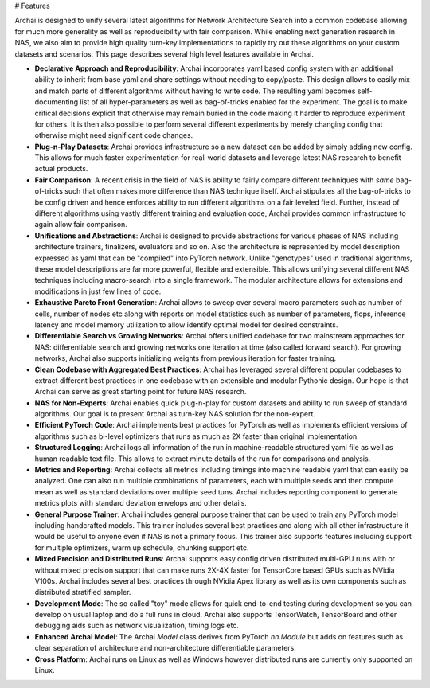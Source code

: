 # Features

Archai is designed to unify several latest algorithms for Network Architecture Search into a common codebase allowing for much more generality as well as reproducibility with fair comparison. While enabling next generation research in NAS, we also aim to provide high quality turn-key implementations to rapidly try out these algorithms on your custom datasets and scenarios. This page describes several high level features available in Archai.

* **Declarative Approach and Reproducibility**: Archai incorporates yaml based config system with an additional ability to inherit from base yaml and share settings without needing to copy/paste. This design allows to easily mix and match parts of different algorithms without having to write code. The resulting yaml becomes self-documenting list of all hyper-parameters as well as bag-of-tricks enabled for the experiment. The goal is to make critical decisions explicit that otherwise may remain buried in the code making it harder to reproduce experiment for others. It is then also possible to perform several different experiments  by merely changing config that otherwise might need significant code changes.

* **Plug-n-Play Datasets**: Archai provides infrastructure so a new dataset can be added by simply adding new config. This allows for much faster experimentation for real-world datasets and leverage latest NAS research to benefit actual products.

* **Fair Comparison**: A recent crisis in the field of NAS is ability to fairly compare different techniques with *same* bag-of-tricks such that often makes more difference than NAS technique itself. Archai stipulates all the bag-of-tricks to be config driven and hence enforces ability to run different algorithms on a fair leveled field. Further, instead of different algorithms using vastly different training and evaluation code, Archai provides common infrastructure to again allow fair comparison.

* **Unifications and Abstractions**: Archai is designed to provide abstractions for various phases of NAS including architecture trainers, finalizers, evaluators and so on. Also the architecture is represented by model description expressed as yaml that can be "compiled" into PyTorch network. Unlike "genotypes" used in traditional algorithms, these model descriptions are far more powerful, flexible and extensible. This allows unifying several different NAS techniques including macro-search into a single framework. The modular architecture allows for extensions and modifications in just few lines of code.

* **Exhaustive Pareto Front Generation**: Archai allows to sweep over several macro parameters such as number of cells, number of nodes etc along with reports on model statistics such as number of parameters, flops, inference latency and model memory utilization to allow identify optimal model for desired constraints.

* **Differentiable Search vs Growing Networks**: Archai offers unified codebase for two mainstream approaches for NAS: differentiable search and growing networks one iteration at time (also called forward search). For growing networks, Archai also supports initializing weights from previous iteration for faster training.

* **Clean Codebase with Aggregated Best Practices**: Archai has leveraged several different popular codebases to extract different best practices in one codebase with an extensible and modular Pythonic design. Our hope is that Archai can serve as great starting point for future NAS research.

* **NAS for Non-Experts**: Archai enables quick plug-n-play for custom datasets and ability to run sweep of standard algorithms. Our goal is to present Archai as turn-key NAS solution for the non-expert.

* **Efficient PyTorch Code**: Archai implements best practices for PyTorch as well as implements efficient versions of algorithms such as bi-level optimizers that runs as much as 2X faster than original implementation.

* **Structured Logging**: Archai logs all information of the run in machine-readable structured yaml file as well as human readable text file. This allows to extract minute details of the run for comparisons and analysis.

* **Metrics and Reporting**: Archai collects all metrics including timings into machine readable yaml that can easily be analyzed. One can also run multiple combinations of parameters, each with multiple seeds and then compute mean as well as standard deviations over multiple seed tuns. Archai includes reporting component to generate metrics plots with standard deviation envelops and other details.

* **General Purpose Trainer**: Archai includes general purpose trainer that can be used to train any PyTorch model including handcrafted models. This trainer includes several best practices and along with all other infrastructure it would be useful to anyone even if NAS is not a primary focus. This trainer also supports features including support for multiple optimizers, warm up schedule, chunking support etc.

* **Mixed Precision and Distributed Runs**: Archai supports easy config driven distributed multi-GPU runs with or without mixed precision support that can make runs 2X-4X faster for TensorCore based GPUs such as NVidia V100s. Archai includes several best practices through NVidia Apex library as well as its own components such as distributed stratified sampler.

* **Development Mode**: The so called "toy" mode allows for quick end-to-end testing during development so you can develop on usual laptop and do a full runs in cloud. Archai also supports TensorWatch, TensorBoard and other debugging aids such as network visualization, timing logs etc.

* **Enhanced Archai Model**: The Archai `Model` class derives from PyTorch `nn.Module` but adds on features such as clear separation of architecture and non-architecture differentiable parameters.

* **Cross Platform**: Archai runs on Linux as well as Windows however distributed runs are currently only supported on Linux.
